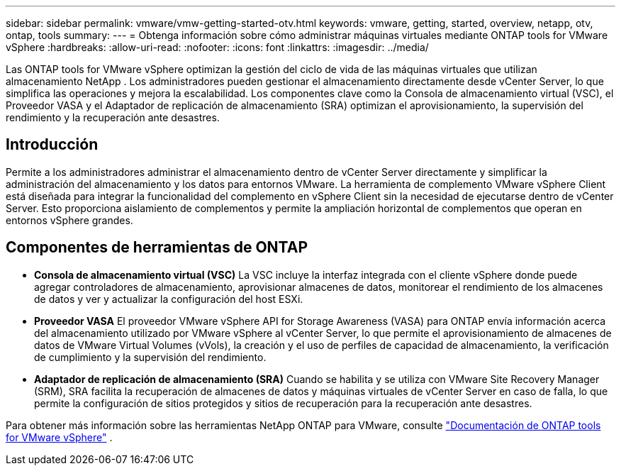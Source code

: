 ---
sidebar: sidebar 
permalink: vmware/vmw-getting-started-otv.html 
keywords: vmware, getting, started, overview, netapp, otv, ontap, tools 
summary:  
---
= Obtenga información sobre cómo administrar máquinas virtuales mediante ONTAP tools for VMware vSphere
:hardbreaks:
:allow-uri-read: 
:nofooter: 
:icons: font
:linkattrs: 
:imagesdir: ../media/


[role="lead"]
Las ONTAP tools for VMware vSphere optimizan la gestión del ciclo de vida de las máquinas virtuales que utilizan almacenamiento NetApp .  Los administradores pueden gestionar el almacenamiento directamente desde vCenter Server, lo que simplifica las operaciones y mejora la escalabilidad.  Los componentes clave como la Consola de almacenamiento virtual (VSC), el Proveedor VASA y el Adaptador de replicación de almacenamiento (SRA) optimizan el aprovisionamiento, la supervisión del rendimiento y la recuperación ante desastres.



== Introducción

Permite a los administradores administrar el almacenamiento dentro de vCenter Server directamente y simplificar la administración del almacenamiento y los datos para entornos VMware.  La herramienta de complemento VMware vSphere Client está diseñada para integrar la funcionalidad del complemento en vSphere Client sin la necesidad de ejecutarse dentro de vCenter Server.  Esto proporciona aislamiento de complementos y permite la ampliación horizontal de complementos que operan en entornos vSphere grandes.



== Componentes de herramientas de ONTAP

* *Consola de almacenamiento virtual (VSC)* La VSC incluye la interfaz integrada con el cliente vSphere donde puede agregar controladores de almacenamiento, aprovisionar almacenes de datos, monitorear el rendimiento de los almacenes de datos y ver y actualizar la configuración del host ESXi.
* *Proveedor VASA* El proveedor VMware vSphere API for Storage Awareness (VASA) para ONTAP envía información acerca del almacenamiento utilizado por VMware vSphere al vCenter Server, lo que permite el aprovisionamiento de almacenes de datos de VMware Virtual Volumes (vVols), la creación y el uso de perfiles de capacidad de almacenamiento, la verificación de cumplimiento y la supervisión del rendimiento.
* *Adaptador de replicación de almacenamiento (SRA)* Cuando se habilita y se utiliza con VMware Site Recovery Manager (SRM), SRA facilita la recuperación de almacenes de datos y máquinas virtuales de vCenter Server en caso de falla, lo que permite la configuración de sitios protegidos y sitios de recuperación para la recuperación ante desastres.


Para obtener más información sobre las herramientas NetApp ONTAP para VMware, consulte https://docs.netapp.com/us-en/ontap-tools-vmware-vsphere/index.html["Documentación de ONTAP tools for VMware vSphere"] .
